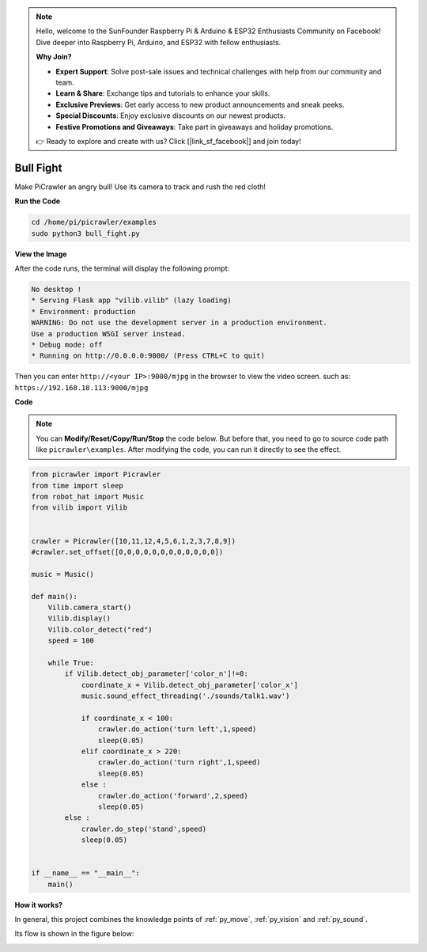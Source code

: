 .. note::

    Hello, welcome to the SunFounder Raspberry Pi & Arduino & ESP32 Enthusiasts Community on Facebook! Dive deeper into Raspberry Pi, Arduino, and ESP32 with fellow enthusiasts.

    **Why Join?**

    - **Expert Support**: Solve post-sale issues and technical challenges with help from our community and team.
    - **Learn & Share**: Exchange tips and tutorials to enhance your skills.
    - **Exclusive Previews**: Get early access to new product announcements and sneak peeks.
    - **Special Discounts**: Enjoy exclusive discounts on our newest products.
    - **Festive Promotions and Giveaways**: Take part in giveaways and holiday promotions.

    👉 Ready to explore and create with us? Click [|link_sf_facebook|] and join today!

.. _py_bull:

Bull Fight
==========

Make PiCrawler an angry bull! Use its camera to track and rush the red cloth!

.. image:: img/bullfight.png

**Run the Code**

.. raw:: html

    <run></run>

.. code-block::

    cd /home/pi/picrawler/examples
    sudo python3 bull_fight.py


**View the Image**

After the code runs, the terminal will display the following prompt:

.. code-block::

    No desktop !
    * Serving Flask app "vilib.vilib" (lazy loading)
    * Environment: production
    WARNING: Do not use the development server in a production environment.
    Use a production WSGI server instead.
    * Debug mode: off
    * Running on http://0.0.0.0:9000/ (Press CTRL+C to quit)

Then you can enter ``http://<your IP>:9000/mjpg`` in the browser to view the video screen. such as:  ``https://192.168.18.113:9000/mjpg``

.. image:: img/display.png

**Code**

.. note::
    You can **Modify/Reset/Copy/Run/Stop** the code below. But before that, you need to go to source code path like ``picrawler\examples``. After modifying the code, you can run it directly to see the effect.


.. raw:: html

    <run></run>

.. code-block:: python

    from picrawler import Picrawler
    from time import sleep
    from robot_hat import Music
    from vilib import Vilib


    crawler = Picrawler([10,11,12,4,5,6,1,2,3,7,8,9]) 
    #crawler.set_offset([0,0,0,0,0,0,0,0,0,0,0,0])

    music = Music()

    def main():
        Vilib.camera_start()
        Vilib.display()
        Vilib.color_detect("red") 
        speed = 100

        while True:
            if Vilib.detect_obj_parameter['color_n']!=0:
                coordinate_x = Vilib.detect_obj_parameter['color_x']
                music.sound_effect_threading('./sounds/talk1.wav')

                if coordinate_x < 100:
                    crawler.do_action('turn left',1,speed)
                    sleep(0.05) 
                elif coordinate_x > 220:
                    crawler.do_action('turn right',1,speed)
                    sleep(0.05) 
                else :
                    crawler.do_action('forward',2,speed)
                    sleep(0.05)    
            else :
                crawler.do_step('stand',speed)
                sleep(0.05)


    if __name__ == "__main__":
        main()


**How it works?**

In general, this project combines the knowledge points of :ref:`py_move`, :ref:`py_vision` and :ref:`py_sound`.

Its flow is shown in the figure below:

.. image:: img/bull_fight-f.png

